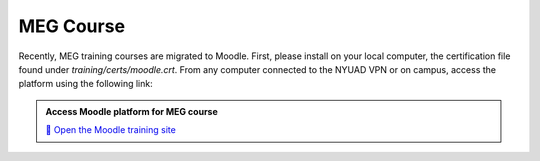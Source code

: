 ----------
MEG Course
----------


Recently, MEG training courses are migrated to Moodle.
First, please install on your local computer, the certification file found under `training/certs/moodle.crt`.
From any computer connected to the NYUAD VPN or on campus, access the platform using the following link:

.. admonition:: Access Moodle platform for MEG course

    `📘 Open the Moodle training site <https://10.224.44.161:45000)>`_

